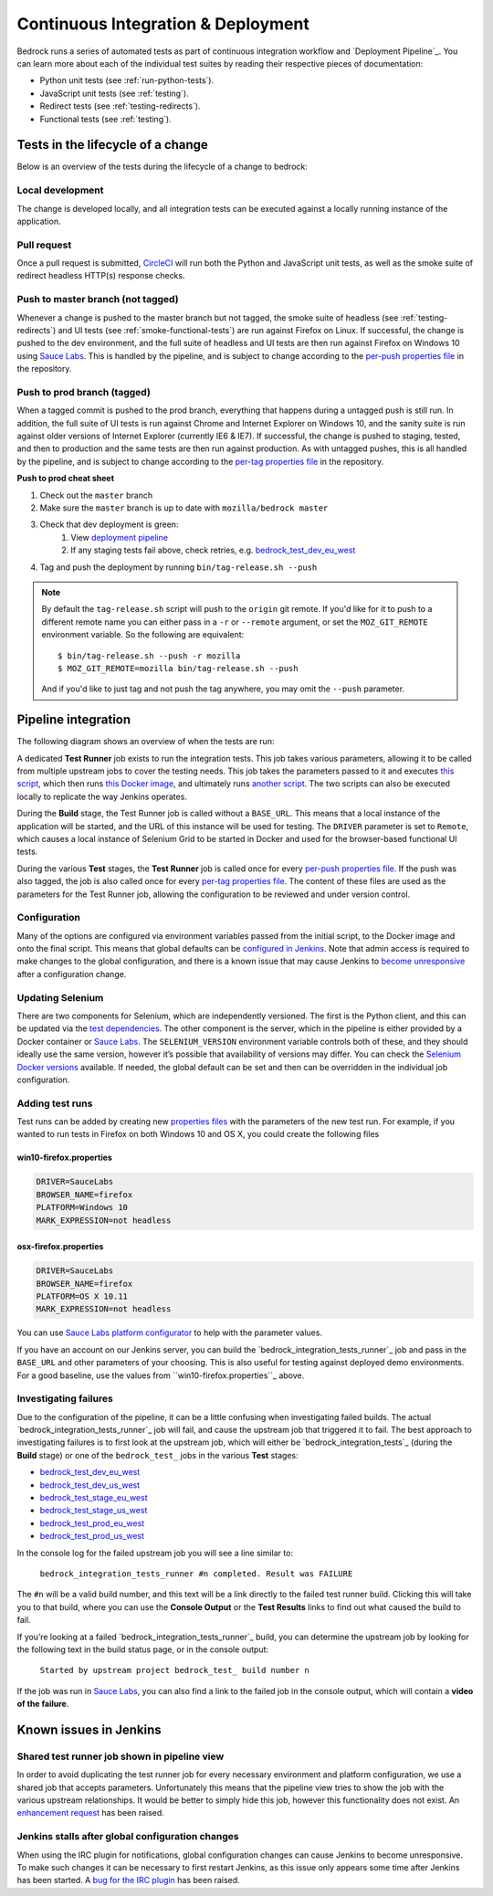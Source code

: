 .. This Source Code Form is subject to the terms of the Mozilla Public
.. License, v. 2.0. If a copy of the MPL was not distributed with this
.. file, You can obtain one at http://mozilla.org/MPL/2.0/.

.. _pipeline:

===================================
Continuous Integration & Deployment
===================================

Bedrock runs a series of automated tests as part of continuous integration workflow and
`Deployment Pipeline`_. You can learn more about each of the individual test suites
by reading their respective pieces of documentation:

* Python unit tests (see :ref:`run-python-tests`).
* JavaScript unit tests (see :ref:`testing`).
* Redirect tests (see :ref:`testing-redirects`).
* Functional tests (see :ref:`testing`).

Tests in the lifecycle of a change
----------------------------------

Below is an overview of the tests during the lifecycle of a change to bedrock:

Local development
~~~~~~~~~~~~~~~~~

The change is developed locally, and all integration tests can be executed against a
locally running instance of the application.

Pull request
~~~~~~~~~~~~

Once a pull request is submitted, `CircleCI`_ will run both the Python and  JavaScript
unit tests, as well as the smoke suite of redirect headless HTTP(s) response checks.

Push to master branch (not tagged)
~~~~~~~~~~~~~~~~~~~~~~~~~~~~~~~~~~

Whenever a change is pushed to the master branch but not tagged, the smoke suite of
headless (see :ref:`testing-redirects`) and UI tests (see :ref:`smoke-functional-tests`)
are run against Firefox on Linux. If successful, the change is pushed to the dev environment,
and the full suite of headless and UI tests are then run against
Firefox on Windows 10 using `Sauce Labs`_. This is handled by the pipeline, and is subject
to change according to the `per-push properties file`_ in the repository.

.. _tagged-commit:

Push to prod branch (tagged)
~~~~~~~~~~~~~~~~~~~~~~~~~~~~

When a tagged commit is pushed to the prod branch, everything that happens during a
untagged push is still run. In addition, the full suite of UI tests is run against
Chrome and Internet Explorer on Windows 10, and the sanity suite is run against older
versions of Internet Explorer (currently IE6 & IE7). If successful, the change is
pushed to staging, tested, and then to production and the same tests are then run against
production. As with untagged pushes, this is all handled by the pipeline, and is subject
to change according to the `per-tag properties file`_ in the repository.

**Push to prod cheat sheet**

#. Check out the ``master`` branch
#. Make sure the ``master`` branch is up to date with ``mozilla/bedrock master``
#. Check that dev deployment is green:
    #. View `deployment pipeline <https://ci.us-west.moz.works/view/Bedrock%20Pipeline/?fullscreen=true>`_
    #. If any staging tests fail above, check retries, e.g. `bedrock_test_dev_eu_west`_
#. Tag and push the deployment by running ``bin/tag-release.sh --push``

.. note::

    By default the ``tag-release.sh`` script will push to the ``origin`` git remote. If you'd
    like for it to push to a different remote name you can either pass in a ``-r`` or
    ``--remote`` argument, or set the ``MOZ_GIT_REMOTE`` environment variable. So the following
    are equivalent::

        $ bin/tag-release.sh --push -r mozilla
        $ MOZ_GIT_REMOTE=mozilla bin/tag-release.sh --push

    And if you'd like to just tag and not push the tag anywhere, you may omit the ``--push``
    parameter.

Pipeline integration
--------------------

The following diagram shows an overview of when the tests are run:

.. image:: pipeline.png
    :width: 100%

A dedicated **Test Runner** job exists to run the integration tests. This job takes various
parameters, allowing it to be called from multiple upstream jobs to cover the testing
needs. This job takes the parameters passed to it and executes `this script <https://github.com/mozilla/bedrock/blob/master/docker/jenkins/run_integration_tests.sh>`_,
which then runs `this Docker image <https://github.com/mozilla/bedrock/blob/master/docker/dockerfiles/bedrock_integration_tests>`_,
and ultimately runs `another script <https://github.com/mozilla/bedrock/blob/master/bin/run-integration-tests.sh>`_.
The two scripts can also be executed locally to replicate the way Jenkins operates.

During the **Build** stage, the Test Runner job is called without a ``BASE_URL``. This means
that a local instance of the application will be started, and the URL of this instance
will be used for testing. The ``DRIVER`` parameter is set to ``Remote``, which causes a
local instance of Selenium Grid to be started in Docker and used for the browser-based
functional UI tests.

During the various **Test** stages, the **Test Runner** job is called once for every `per-push properties file`_.
If the push was also tagged, the job is also called once for every `per-tag properties file`_.
The content of these files are used as the parameters for the Test Runner job, allowing
the configuration to be reviewed and under version control.

Configuration
~~~~~~~~~~~~~

Many of the options are configured via environment variables passed from the initial
script, to the Docker image and onto the final script. This means that global defaults
can be `configured in Jenkins`_. Note that admin access is required to make changes to the
global configuration, and there is a known issue that may cause Jenkins to `become
unresponsive`_ after a configuration change.

Updating Selenium
~~~~~~~~~~~~~~~~~

There are two components for Selenium, which are independently versioned. The first is
the Python client, and this can be updated via the `test dependencies`_. The other
component is the server, which in the pipeline is either provided by a Docker container
or `Sauce Labs`_. The ``SELENIUM_VERSION`` environment variable controls both of these, and
they should ideally use the same version, however it’s possible that availability of
versions may differ. You can check the `Selenium Docker versions`_ available. If needed, the global
default can be set and then can be overridden in the individual job configuration.

Adding test runs
~~~~~~~~~~~~~~~~

Test runs can be added by creating new `properties files`_ with the parameters of the new
test run. For example, if you wanted to run tests in Firefox on both Windows 10 and
OS X, you could create the following files

win10-firefox.properties
........................

.. code-block:: none

    DRIVER=SauceLabs
    BROWSER_NAME=firefox
    PLATFORM=Windows 10
    MARK_EXPRESSION=not headless

osx-firefox.properties
......................

.. code-block:: none

    DRIVER=SauceLabs
    BROWSER_NAME=firefox
    PLATFORM=OS X 10.11
    MARK_EXPRESSION=not headless

You can use `Sauce Labs platform configurator`_ to help with the parameter values.

If you have an account on our Jenkins server, you can build the `bedrock_integration_tests_runner`_
job and pass in the ``BASE_URL`` and other parameters of your choosing. This is also useful for
testing against deployed demo environments. For a good baseline, use the values from ``win10-firefox.properties``_
above.

Investigating failures
~~~~~~~~~~~~~~~~~~~~~~

Due to the configuration of the pipeline, it can be a little confusing when
investigating failed builds. The actual `bedrock_integration_tests_runner`_ job will fail,
and cause the upstream job that triggered it to fail. The best approach to investigating
failures is to first look at the upstream job, which will either be
`bedrock_integration_tests`_ (during the **Build** stage) or one of the ``bedrock_test_`` jobs in
the various **Test** stages:

* `bedrock_test_dev_eu_west`_
* `bedrock_test_dev_us_west`_
* `bedrock_test_stage_eu_west`_
* `bedrock_test_stage_us_west`_
* `bedrock_test_prod_eu_west`_
* `bedrock_test_prod_us_west`_

In the console log for the failed upstream job you will see a line similar to:

    ``bedrock_integration_tests_runner #n completed. Result was FAILURE``

The ``#n`` will be a valid build number, and this text will be a link directly to the
failed test runner build. Clicking this will take you to that build, where you can use
the **Console Output** or the **Test Results** links to find out what caused the build
to fail.

If you’re looking at a failed `bedrock_integration_tests_runner`_ build, you can determine
the upstream job by looking for the following text in the build status page, or in the
console output:

    ``Started by upstream project bedrock_test_ build number n``

If the job was run in `Sauce Labs`_, you can also find a link to the failed job in the
console output, which will contain a **video of the failure**.

Known issues in Jenkins
-----------------------

Shared test runner job shown in pipeline view
~~~~~~~~~~~~~~~~~~~~~~~~~~~~~~~~~~~~~~~~~~~~~

In order to avoid duplicating the test runner job for every necessary environment and
platform configuration, we use a shared job that accepts parameters. Unfortunately this
means that the pipeline view tries to show the job with the various upstream
relationships. It would be better to simply hide this job, however this functionality
does not exist. An `enhancement request`_ has been raised.

Jenkins stalls after global configuration changes
~~~~~~~~~~~~~~~~~~~~~~~~~~~~~~~~~~~~~~~~~~~~~~~~~

When using the IRC plugin for notifications, global configuration changes can cause
Jenkins to become unresponsive. To make such changes it can be necessary to first
restart Jenkins, as this issue only appears some time after Jenkins has been started.
A `bug for the IRC plugin`_ has been raised.

.. _Deployment Pipeline: https://ci.us-west.moz.works/view/Bedrock%20Pipeline/
.. _CircleCI: https://circleci.com/
.. _Sauce Labs: https://saucelabs.com/
.. _per-push properties file: https://github.com/mozilla/bedrock/tree/master/docker/jenkins/properties/integration_tests/per_push
.. _per-tag properties file: https://github.com/mozilla/bedrock/tree/master/docker/jenkins/properties/integration_tests/per_tag
.. _properties files: https://github.com/mozilla/bedrock/tree/master/docker/jenkins/properties/integration_tests
.. _bedrock_integration_tests_runner: https://ci.us-west.moz.works/view/Bedrock/job/bedrock_integration_tests_runner/
.. _bedrock_integrations_tests: https://ci.us-west.moz.works/view/Bedrock/job/bedrock_integration_tests/
.. _bedrock_test_dev_eu_west: https://ci.us-west.moz.works/view/Bedrock/job/bedrock_test_dev_eu_west/
.. _bedrock_test_dev_us_west: https://ci.us-west.moz.works/view/Bedrock/job/bedrock_test_dev_us_west/
.. _bedrock_test_stage_eu_west: https://ci.us-west.moz.works/view/Bedrock/job/bedrock_test_stage_eu_west/
.. _bedrock_test_stage_us_west: https://ci.us-west.moz.works/view/Bedrock/job/bedrock_test_stage_us_west/
.. _bedrock_test_prod_eu_west: https://ci.us-west.moz.works/view/Bedrock/job/bedrock_test_prod_eu_west/
.. _bedrock_test_prod_us_west: https://ci.us-west.moz.works/view/Bedrock/job/bedrock_test_prod_us_west/
.. _configured in Jenkins: https://ci.us-west.moz.works/configure
.. _become unresponsive: https://issues.jenkins-ci.org/browse/JENKINS-28175
.. _test dependencies: https://github.com/mozilla/bedrock/blob/master/requirements/test.txt
.. _Selenium Docker versions: https://hub.docker.com/r/selenium/hub/tags/
.. _Sauce Labs platform configurator: https://wiki.saucelabs.com/display/DOCS/Platform+Configurator/
.. _enhancement request: https://issues.jenkins-ci.org/browse/JENKINS-26210
.. _bug for the IRC plugin: https://issues.jenkins-ci.org/browse/JENKINS-28175
.. _bedrock_integration_tests_runner: https://ci.us-west.moz.works/job/bedrock_integration_tests_runner/build?delay=0sec
